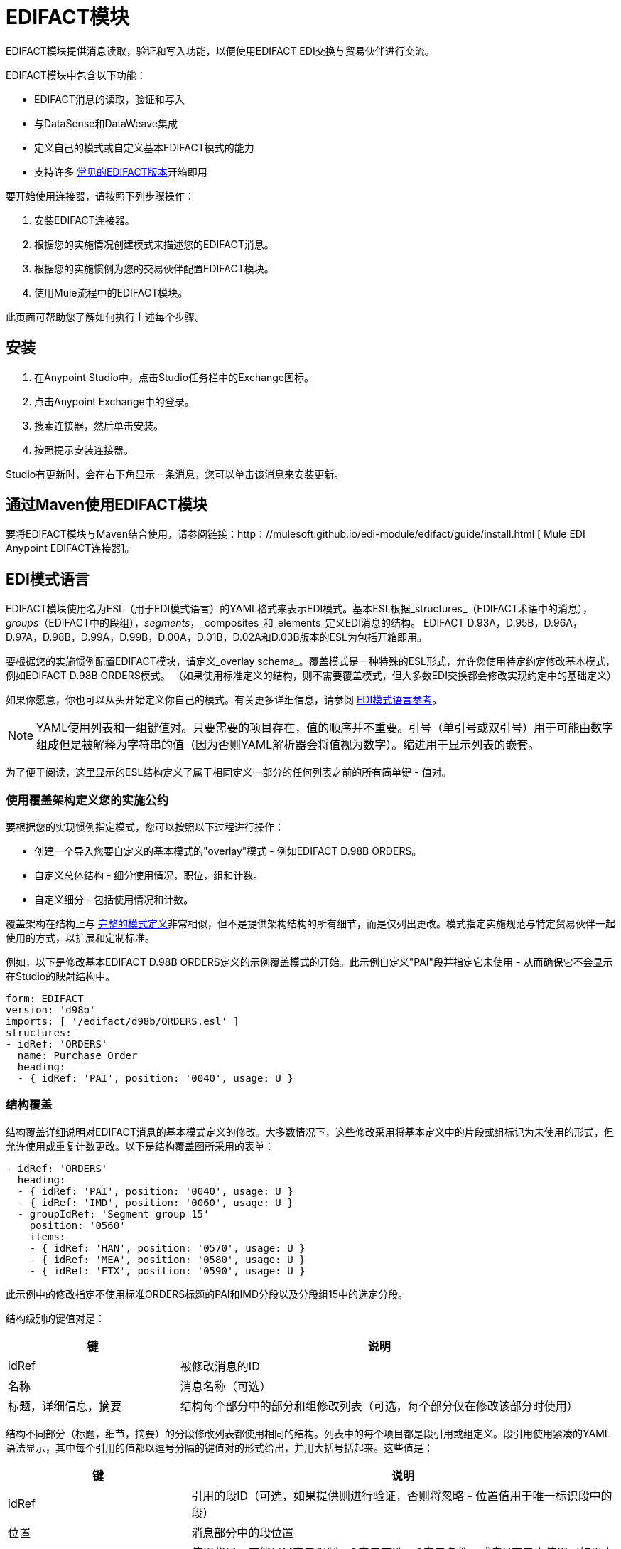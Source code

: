 =  EDIFACT模块
:keywords: b2b, edifact, maven, module, DataSense, DataWeave

EDIFACT模块提供消息读取，验证和写入功能，以便使用EDIFACT EDI交换与贸易伙伴进行交流。

EDIFACT模块中包含以下功能：

*  EDIFACT消息的读取，验证和写入
* 与DataSense和DataWeave集成
* 定义自己的模式或自定义基本EDIFACT模式的能力
* 支持许多 link:/anypoint-b2b/supported-edi-document-types[常见的EDIFACT版本]开箱即用

要开始使用连接器，请按照下列步骤操作：

. 安装EDIFACT连接器。
. 根据您的实施情况创建模式来描述您的EDIFACT消息。
. 根据您的实施惯例为您的交易伙伴配置EDIFACT模块。
. 使用Mule流程中的EDIFACT模块。

此页面可帮助您了解如何执行上述每个步骤。

== 安装

. 在Anypoint Studio中，点击Studio任务栏中的Exchange图标。
. 点击Anypoint Exchange中的登录。
. 搜索连接器，然后单击安装。
. 按照提示安装连接器。

Studio有更新时，会在右下角显示一条消息，您可以单击该消息来安装更新。

== 通过Maven使用EDIFACT模块

要将EDIFACT模块与Maven结合使用，请参阅链接：http：//mulesoft.github.io/edi-module/edifact/guide/install.html [
Mule EDI Anypoint EDIFACT连接器]。

==  EDI模式语言

EDIFACT模块使用名为ESL（用于EDI模式语言）的YAML格式来表示EDI模式。基本ESL根据_structures_（EDIFACT术语中的消息），_groups_（EDIFACT中的段组），_segments_，_composites_和_elements_定义EDI消息的结构。 EDIFACT D.93A，D.95B，D.96A，D.97A，D.98B，D.99A，D.99B，D.00A，D.01B，D.02A和D.03B版本的ESL为包括开箱即用。

要根据您的实施惯例配置EDIFACT模块，请定义_overlay schema_。覆盖模式是一种特殊的ESL形式，允许您使用特定约定修改基本模式，例如EDIFACT D.98B ORDERS模式。 （如果使用标准定义的结构，则不需要覆盖模式，但大多数EDI交换都会修改实现约定中的基础定义）

如果你愿意，你也可以从头开始定义你自己的模式。有关更多详细信息，请参阅 link:/anypoint-b2b/edi-schema-language-reference[EDI模式语言参考]。

[NOTE]
YAML使用列表和一组键值对。只要需要的项目存在，值的顺序并不重要。引号（单引号或双引号）用于可能由数字组成但是被解释为字符串的值（因为否则YAML解析器会将值视为数字）。缩进用于显示列表的嵌套。

为了便于阅读，这里显示的ESL结构定义了属于相同定义一部分的任何列表之前的所有简单键 - 值对。

=== 使用覆盖架构定义您的实施公约

要根据您的实现惯例指定模式，您可以按照以下过程进行操作：

* 创建一个导入您要自定义的基本模式的"overlay"模式 - 例如EDIFACT D.98B ORDERS。
* 自定义总体结构 - 细分使用情况，职位，组和计数。
* 自定义细分 - 包括使用情况和计数。

覆盖架构在结构上与 link:/anypoint-b2b/edi-schema-language-reference[完整的模式定义]非常相似，但不是提供架构结构的所有细节，而是仅列出更改。模式指定实施规范与特定贸易伙伴一起使用的方式，以扩展和定制标准。

例如，以下是修改基本EDIFACT D.98B ORDERS定义的示例覆盖模式的开始。此示例自定义"PAI"段并指定它未使用 - 从而确保它不会显示在Studio的映射结构中。

[source, yaml, linenums]
----
form: EDIFACT
version: 'd98b'
imports: [ '/edifact/d98b/ORDERS.esl' ]
structures:
- idRef: 'ORDERS'
  name: Purchase Order
  heading:
  - { idRef: 'PAI', position: '0040', usage: U }
----

=== 结构覆盖

结构覆盖详细说明对EDIFACT消息的基本模式定义的修改。大多数情况下，这些修改采用将基本定义中的片段或组标记为未使用的形式，但允许使用或重复计数更改。以下是结构覆盖图所采用的表单：

[source, yaml, linenums]
----
- idRef: 'ORDERS'
  heading:
  - { idRef: 'PAI', position: '0040', usage: U }
  - { idRef: 'IMD', position: '0060', usage: U }
  - groupIdRef: 'Segment group 15'
    position: '0560'
    items:
    - { idRef: 'HAN', position: '0570', usage: U }
    - { idRef: 'MEA', position: '0580', usage: U }
    - { idRef: 'FTX', position: '0590', usage: U }
----

此示例中的修改指定不使用标准ORDERS标题的PAI和IMD分段以及分段组15中的选定分段。

结构级别的键值对是：

[%header,cols="3a,7a"]
|===
|键 |说明
| idRef  |被修改消息的ID
|名称 |消息名称（可选）
|标题，详细信息，摘要 |结构每个部分中的部分和组修改列表（可选，每个部分仅在修改该部分时使用）
|===

结构不同部分（标题，细节，摘要）的分段修改列表都使用相同的结构。列表中的每个项目都是段引用或组定义。段引用使用紧凑的YAML语法显示，其中每个引用的值都以逗号分隔的键值对的形式给出，并用大括号括起来。这些值是：

[%header,cols="3a,7a"]
|===
|键 |说明
| idRef  |引用的段ID（可选，如果提供则进行验证，否则将忽略 - 位置值用于唯一标识段中的段）
|位置 |消息部分中的段位置
|用法 |使用代码，可能是M表示强制，O表示可选，C表示条件，或者U表示未使用（如果未指定，则使用可选的基本定义值）
| count  |最大重复计数值，可能是一个数字或特殊值'> 1'，表示任意数量的重复（可选，如果未指定，则使用基本定义值）
|===

组覆盖图以展开的形式显示，键值对位于不同的行上。组定义中的值是：

[%header,cols="3a,7a"]
|===
|键 |说明
| groupIdRef  |引用的段组ID（可选，如果提供则进行验证，否则将忽略 - 位置值用于唯一标识段中的组）
|位置 |消息部分中的组位置
|使用情况 |使用情况代码，可能是M代表强制性，O代表可选，C代表条件或U代表未使用
| count  |最大重复计数值，可能是一个数字或特殊值`>1 `，表示任意数量的重复（如果未指定，则使用可选的基本定义值）
|项目 |构成循环的分段列表（以及潜在的嵌套循环）
|===

=== 分段覆盖图

段重叠再次详述对基本模式定义的修改。大多数情况下，这些修改的形式是将基本定义中的元素或组合标记为未使用，但允许使用或重复计数更改。以下是一些示例分段覆盖图：

[source, yaml, linenums]
----
segments:
- { idRef: FTX, trim: 20 }
- idRef: LIN
  items:
  - { position: 40, usage: U }
- { idRef: ALC, trim: 30 }
- idRef: PCI
  items:
  - { position: 20, usage: U }
  - { position: 40, usage: U }
----

上面的示例使用紧凑形式进行只涉及截断的段修改，而对各个值进行更改的修改则以展开形式表示。与所有其他YAML示例一样，这两种形式实际上是等效的，可以互换使用。

段叠加中的键值对是：

[%header,cols="3a,7a"]
|===
|键 |说明
| idRef  |分段标识符
| trim  |修剪段中的位置，表示此时所有值都被标记为未使用（可选）
|项目 |个别值修改列表
|===

项目列表按照位置引用段中的值。这些参考值是：

[%header,cols="3a,7a"]
|===
|键 |说明
|位置 |段中的值位置
| name  |段中值的名称（如果未指定，则使用可选的基本定义值）
|用法 |使用代码，可能是M表示强制，O表示可选，C表示条件，或者U表示未使用（如果未指定，则使用可选的基本定义值）
| count  |最大重复计数值，可以是任意数字或特殊值`>1`，表示任意重复次数（如果未指定，则使用可选的基本定义值）
|===

=== 确定EDIFACT架构位置

要使用输入和输出EDI数据的DataSense视图，您需要知道项目中模式的位置。如果您使用开箱即用的EDIFACT架构，而不是自定义任何内容，架构位置将遵循"/edifact/{version}/{message}.esl"模式，因此对于ORDERS消息的D.98B版本，架构位置为"/edifact/d98b/ORDERS.esl"。您可以在文件edi-schemas-edifact  -  <VERSION>。jar中找到与连接器捆绑在一起的这些模式。

如果您使用一个或多个自定义模式，则应将其置于下方
`src/main/resources`并引用相对于此目录的位置。
例如，如果您已将ORDERS架构（覆盖或全部）放在src / main / resources / mypartner / ORDERS.esl中，
您的架构位置是`/mypartner/ORDERS.esl`。

== 配置EDIFACT模块

在安装连接器并配置架构自定义（如果有）后，可以开始使用连接器。为每个实施约定创建单独的配置。

[tabs]
------
[tab,title="Studio Visual Editor"]
....
Follow these steps to create a global EDI module configuration in a Mule application:

. Click the *Global Elements* tab at the base of the canvas, then click *Create*.
. In the *Choose Global Type* wizard, use the filter to locate and select, *EDIFACT Module*, and click *OK*.
+
image:edi-choose-global-type.png[edi-choose-global-type]
+
. Configure the parameters according to the connector reference.
. Click *OK* to save the global connector configurations.
. Return to the *Message Flow* tab in Studio.
....
[tab,title="XML Editor or Standalone"]
....
First, ensure that you have included the appropriate EDI namespace in your configuration file. For EDIFACT, the namespace and schema location are:

[source, yaml, linenums]
----
http://www.mulesoft.org/schema/mule/edifact-edi
http://www.mulesoft.org/schema/mule/edifact-edi/1.0/mule-edifact-edi.xsd
----

Follow these steps to configure a EDIFACT module in your application.

. Create a global EDIFACT configuration outside and above your flows.
+
[source, xml, linenums]
----
<edifact-edi:config name="ediTx" interchangeIdQualifierSelf="16" interchangeIdSelf="102096559PROD"
    interchangeIdQualifierPartner="01" interchangeIdPartner="PARTNER">
  <edifact-edi:schemas>
    <edifact-edi:schema>/edifact/d98b/ORDERS.esl</edifact-edi:schema>
    <edifact-edi:schema>/edifact/d98b/ORDRSP.esl</edifact-edi:schema>    
 </edifact-edi:schemas>
</edifact-edi:config>
----
+
. Configure the connector according to your implementation convention using the guide below.
....
------

为EDIFACT模块设置全局元素后，配置模式，确认，ID和解析器选项。这些选项的参考位于 link:http://mulesoft.github.com/edi-module[模块参考]中。

=== 设置您的架构位置

[NOTE]
目前，您只能在Anypoint Studio XML视图中配置模式位置。

使用上面确定的架构位置，通过单击*Configuration XML*切换到Studio中的XML视图。通过为每个文档类型添加一个`edi:schema`元素，修改您的EDIFACT模块配置以包含您希望包含的所有模式的列表：

[source, xml, linenums]
----
<edifact-edi:config name="MyTradingPartner" doc:name="EDI" interchangeIdQualifierSelf="01" interchangeIdSelf="ABCDEFG" groupIdSelf="ABC123" interchangeIdQualifierPartner="01" interchangeIdPartner="HIJKLMN" groupIdPartner="DEF456">
    <edifact-edi:schemas>
        <edifact-edi:schema>/edifact/d98b/ORDERS.esl</edifact-edi:schema>
        <edifact-edi:schema>/edifact/d98b/ORDRSP.esl</edifact-edi:schema>
    </edifact-edi:schemas>
</edifact-edi:config>
----

当连接器正在处理输入或输出消息时，它首先查找配置的模式之间的匹配。如果它没有找到与其中一个匹配的匹配项，它会尝试从类路径加载一个模式，使用本节开头描述的路径结构。因此，您可以使用未包含在配置中的消息，但只有这些数据结构才会显示在Anypoint Studio中的DataSense中。

=== 设置您的交换ID

您也可以在EDIFACT模块配置上为您和贸易伙伴配置交换和组标识符和限定符。

"Self identification"参数标识您的贸易伙伴关系方，而"Partner identification"参数标识您的贸易伙伴。编写EDI消息以提供发件人交换标识符，交换标识符限定符，组应用程序标识符和组标识符限定符时使用您设置的值，并在接收消息中进行验证。如果您不想限制传入消息，可以将其留空，并在写入操作或实际传出消息中设置传出消息的值。写入操作中设置的值会覆盖连接器配置，并且直接在消息中设置的值会覆盖连接器配置和写入操作中设置的任何值。

== 了解EDIFACT文档的Mule消息结构

该连接器可以将EDIFACT文档读入或写入规范的EDI消息结构。此结构表示为Java地图和列表的层次结构，可以使用DataWeave或代码进行操作。如上所述，每个事务都有自己的架构，如架构中所定义的。

该消息本身包含以下键：

[%header,cols="3a,7a"]
|===
|密钥名称 |说明
|分隔符（可选） |用于消息的分隔符（基于读取操作处理的最后一个交换进行设置）。如果设置为写入操作，则会覆盖模块配置中的值。字符串中的字符根据位置进行解释，顺序如下：（数据分隔符），（分隔符），（重复分隔符或“如果没有”），（段结束符），（释放指示符）。
|错误（只读） |与整个输入相关联的错误列表，或与没有消息的交换关联的错误列表。 （请参阅下面“读取和验证EDI消息”部分中的EdifactError结构说明。）
| FunctionalAcksGenerated（只读） |在读取操作期间由模块生成的CONTRL确认的列表。要发送确认，请参阅下面的发送确认部分。
|组（只写） |编写组时，UNG组页眉段值的映射用作默认值。 （尚未在1.0版本中实现。）
|交换（只写） |写入交换时用作默认值的UNB交换标题段值的映射。
|消息 |模块在​​读取操作期间读取的消息或在写入操作期间由模块发送的消息的层次结构。此顶级密钥的值是以标准版本为密钥的映射，格式为`D00A`（例如）。与每个标准版本相关的值是另一个地图，这个地图由消息名称来标注。例如，如果您仅使用D.00A ORDERS和ORDRSP消息，则消息映射将包含一个键`D00A`，并将另一个映射作为该值。这张地图又会有两个密钥`ORDERS`和`ORDRSP`，每个密钥都有一个列表作为值。每个列表将包含您可以处理的单个消息。如果您使用的是CONTRL功能确认，`CONTRL`是CONTRL消息列表的关键。
|===

个人交易集有他们自己的地图，具有以下关键字：

[%header,cols="3a,7a"]
|====
|密钥名称 |说明
|详细信息 |事务集的详细信息部分中的段或段组的映射。值是至多出现一次的段或组的映射，可以重复的值的映射列表。
|错误（只读） |作为整体与输入相关联的错误列表，或与没有消息的交换相关联的错误列表。 （请参阅以下<<Reading and Validating EDI Messages>>部分中的EdifactError类描述。）
|组 |使用组时，UNG组标题段值的映射。阅读时，这张地图是封闭组的实际数据（从该组中的所有消息链接的单个地图）。写入时，这些值用于可选地创建封闭组（将具有相同交换和组值的消息收集到一个组中，而不管实际地图是否相同）。未在此映射中填充的值默认为消息级别的组映射中的值。
|标题 |事务集标题部分中的段或段组的映射。值是至多出现一次的段或组的映射，可以重复的值的映射列表。
| ID  |消息ID，它必须与包含消息列表的密钥相匹配。
|交换 | UNB交换标题段值的映射。读取消息时，此地图是封闭交换中的实际数据（从交换中的所有交易集链接的单个地图）。编写消息时，这些值用于创建封闭交换（将具有相同交换值的交易收集到一个交换中，而不管实际的地图是否相同）。未在此映射中填充的值，默认为消息级别的互换映射中的值。
| MessageHeader  | UNH消息标题段值的映射。这给出了读取操作的实际标题数据，并允许您为写入操作提供配置设置的覆盖。
|名称 |消息名称。
|摘要 |事务集摘要部分中的段或循环的映射。值是针对最多发生一次的段或循环的映射，可以重复的值的映射列表。
|====

== 读取和验证EDI消息

要阅读EDIFACT消息，请搜索*EDIFACT EDI*的选用板，然后将EDIFACT模块拖入流中。然后，转到属性视图，选择您在上面创建的连接器配置，然后选择*Read*操作。该操作将任何字节流读入由EDI模式描述的结构。

EDIFACT模块在读取输入时验证输入。验证包括检查交换信封段UNA / UNB和UNZ，可选组信封段UGH和UNE的语法和内容以及实际消息。一般情况下，错误都会记录并输入到接收数据映射中，以及在CONTRL确认消息中累积和报告。所有接受的消息（无论是无错的还是非致命错误）都作为输出消息Map的一部分传递进行处理。读取输入数据时出错导致抛出异常。

image:edi-messages.png[EDI的消息]

在接收数据映射中输入的错误数据使用EdifactError类，它是具有以下属性的只读JavaBean：

[%header,cols="3a,7a"]
|===
|属性 |说明
|段 |导致错误的段的输入内的从零开始的索引
|致命 |标记致命错误，表示相关的消息，组或交换由于错误而被拒绝
| errorCode  | EDIFACT语法错误代码
| errorText  |错误的文本描述
|===

读操作将错误数据作为可选列表在数据结构的每个级别使用"Errors"键返回。在消息级别，此列表包含解析该消息期间遇到的非致命错误。在交换级别，此列表包含致命错误消息的错误（包括致命错误和非致命错误）。在读取的根级别，此列表包含交换中包含的消息的交换错误和错误，并且没有有效的消息。

=== 编写EDIFACT消息

要编写外发消息，可以根据上面定义的结构构造传出的EDIFACT消息。例如，此示例创建一个写入文件的传出EDIFACT消息。

[source, xml, linenums]
----
  ...
<edifact-edi:write config-ref="MyTradingPartner" doc:name="Send ORDERS"/>
<file:outbound-endpoint responseTimeout="10000" doc:name="File" path="output" outputPattern="ack.edi"/>
----

== 发送确认

发送确认与编写任何其他EDIFACT消息相同，只是您将消息列表设置为在读取操作期间生成的确认。例如：

[source,xml, linenums]
----
<edifact-edi:read config-ref="Walmart" doc:name="Read EDI Doc"/>
  ...
<dw:transform-message doc:name="Transform Message">
<dw:input-payload doc:sample="InMessage.dwl"/>
<dw:set-payload><![CDATA[%dw 1.0
%output application/java
---
{
    Messages: {
        D96A: {
            CONTRL: payload.FunctionalAcksGenerated
        }
    }
}]]></dw:set-payload>
 </dw:transform-message>
<set-payload value="#[ ['Transactions' : ['CONTRL' : payload.FunctionalAcksGenerated] ] ]" doc:name="Create outgoing message"/>
<edifact-edi:write config-ref="MyTradingPartner" doc:name="Send CONTRL Ack"/>
<file:outbound-endpoint responseTimeout="10000" doc:name="File" path="output" outputPattern="ack.edi"/>
----

== 限制

*  EDIFACT软件包（用于二进制数据的容器）不受支持，并且如果尝试使用它们会导致错误。
* 不支持EDIFACT交互式交换（使用UIB标题段和UIZ预告片段）。
* 代码值目前尚未针对读取或写入进行验证。
* 目前，EDIFACT依赖注释并未强制执行读取或写入操作。
尚未支持*  EDIFACT群组。
